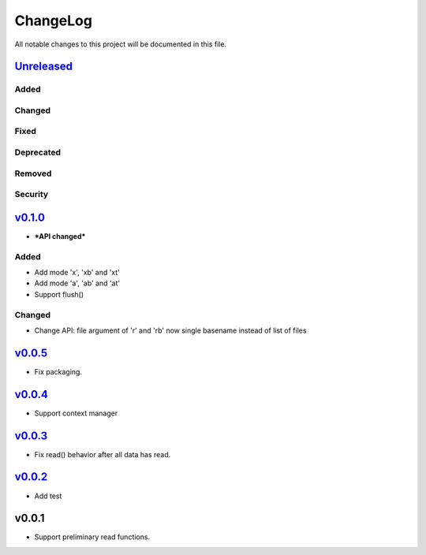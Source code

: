 =========
ChangeLog
=========

All notable changes to this project will be documented in this file.

`Unreleased`_
=============

Added
-----

Changed
-------

Fixed
-----

Deprecated
----------

Removed
-------

Security
--------

`v0.1.0`_
=========

* ***API changed***

Added
-----

* Add mode 'x', 'xb' and 'xt'
* Add mode 'a', 'ab' and 'at'
* Support flush()

Changed
-------

* Change API: file argument of 'r' and 'rb' now single basename instead of list of files


`v0.0.5`_
=========

* Fix packaging.

`v0.0.4`_
=========

* Support context manager

`v0.0.3`_
=========

* Fix read() behavior after all data has read.

`v0.0.2`_
=========

* Add test

v0.0.1
======

* Support preliminary read functions.

.. History links
.. _Unreleased: https://github.com/miurahr/py7zr/compare/v0.1.0...HEAD
.. _v0.1.0: https://github.com/miurahr/py7zr/compare/v0.0.5...v0.1.0
.. _v0.0.5: https://github.com/miurahr/py7zr/compare/v0.0.4...v0.0.5
.. _v0.0.4: https://github.com/miurahr/py7zr/compare/v0.0.3...v0.0.4
.. _v0.0.3: https://github.com/miurahr/py7zr/compare/v0.0.2...v0.0.3
.. _v0.0.2: https://github.com/miurahr/py7zr/compare/v0.0.1...v0.0.2

